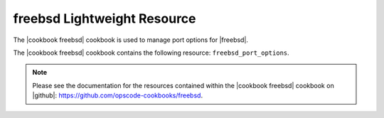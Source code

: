 =====================================================
freebsd Lightweight Resource
=====================================================

The |cookbook freebsd| cookbook is used to manage port options for |freebsd|.

The |cookbook freebsd| cookbook contains the following resource: ``freebsd_port_options``.

.. note:: Please see the documentation for the resources contained within the |cookbook freebsd| cookbook on |github|: https://github.com/opscode-cookbooks/freebsd.
